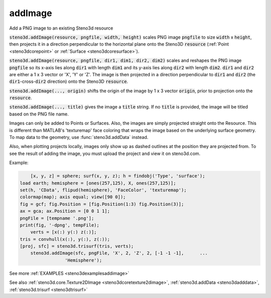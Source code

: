 .. _steno3daddimage:

addImage
========

.. function:: steno3d.addImage(...)

Add a PNG image to an existing Steno3d resource

:code:`steno3d.addImage(resource, pngfile, width, height)` scales PNG image
:code:`pngfile` to size :code:`width` x :code:`height`, then projects it in a direction
perpendicular to the horizontal plane onto the Steno3D :code:`resource`
(:ref:`Point <steno3dcorepoint>` or :ref:`Surface <steno3dcoresurface>`).

:code:`steno3d.addImage(resource, pngfile, dir1, dim1, dir2, dim2)` scales and
reshapes the PNG image :code:`pngfile` so its x-axis lies along :code:`dir1` with
length :code:`dim1` and its y-axis lies along :code:`dir2` with length :code:`dim2`. :code:`dir1` and
:code:`dir2` are either a 1 x 3 vector or 'X', 'Y' or 'Z'. The image is then
projected in a direction perpendicular to :code:`dir1` and :code:`dir2` (the
:code:`dir1`-cross-:code:`dir2` direction) onto the Steno3D :code:`resource`.

:code:`steno3d.addImage(..., origin)` shifts the origin of the image by 1 x 3
vector :code:`origin`, prior to projection onto the :code:`resource`.

:code:`steno3d.addImage(..., title)` gives the image a :code:`title` string. If no
:code:`title` is provided, the image will be titled based on the PNG file name.

Images can only be added to Points or Surfaces. Also, the images are
simply projected straight onto the Resource. This is different than
MATLAB's 'texturemap' face coloring that wraps the image based on the
underlying surface geometry. To map data to the geometry, use
:func:`steno3d.addData` instead.

Also, when plotting projects locally, images only show up as dashed
outlines at the position they are projected from. To see the result of
adding the image, you must upload the project and view it on
steno3d.com.

Example:

.. code::

        [x, y, z] = sphere; surf(x, y, z); h = findobj('Type', 'surface');
    load earth; hemisphere = [ones(257,125), X, ones(257,125)];
    set(h, 'CData', flipud(hemisphere), 'FaceColor', 'texturemap');
    colormap(map); axis equal; view([90 0]);
    fig = gcf; fig.Position = [fig.Position(1:3) fig.Position(3)];
    ax = gca; ax.Position = [0 0 1 1];
    pngFile = [tempname '.png'];
    print(fig, '-dpng', tempFile);
        verts = [x(:) y(:) z(:)];
    tris = convhull(x(:), y(:), z(:));
    [proj, sfc] = steno3d.trisurf(tris, verts);
        steno3d.addImage(sfc, pngFile, 'X', 2, 'Z', 2, [-1 -1 -1],      ...
                     'Hemisphere');


See more :ref:`EXAMPLES <steno3dexamplesaddimage>`

See also :ref:`steno3d.core.Texture2DImage <steno3dcoretexture2dimage>`, :ref:`steno3d.addData <steno3dadddata>`, :ref:`steno3d.trisurf <steno3dtrisurf>`

